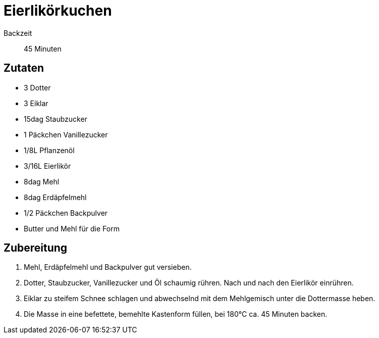 = Eierlikörkuchen

Backzeit:: 45 Minuten

== Zutaten

* 3 Dotter
* 3 Eiklar
* 15dag Staubzucker
* 1 Päckchen Vanillezucker
* 1/8L Pflanzenöl
* 3/16L Eierlikör
* 8dag Mehl
* 8dag Erdäpfelmehl
* 1/2 Päckchen Backpulver
* Butter und Mehl für die Form

== Zubereitung

1. Mehl, Erdäpfelmehl und Backpulver gut versieben.

2. Dotter, Staubzucker, Vanillezucker und Öl schaumig rühren.
Nach und nach den Eierlikör einrühren.

3. Eiklar zu steifem Schnee schlagen und abwechselnd mit dem
Mehlgemisch unter die Dottermasse heben.

4. Die Masse in eine befettete, bemehlte Kastenform füllen,
bei 180°C ca. 45 Minuten backen.

